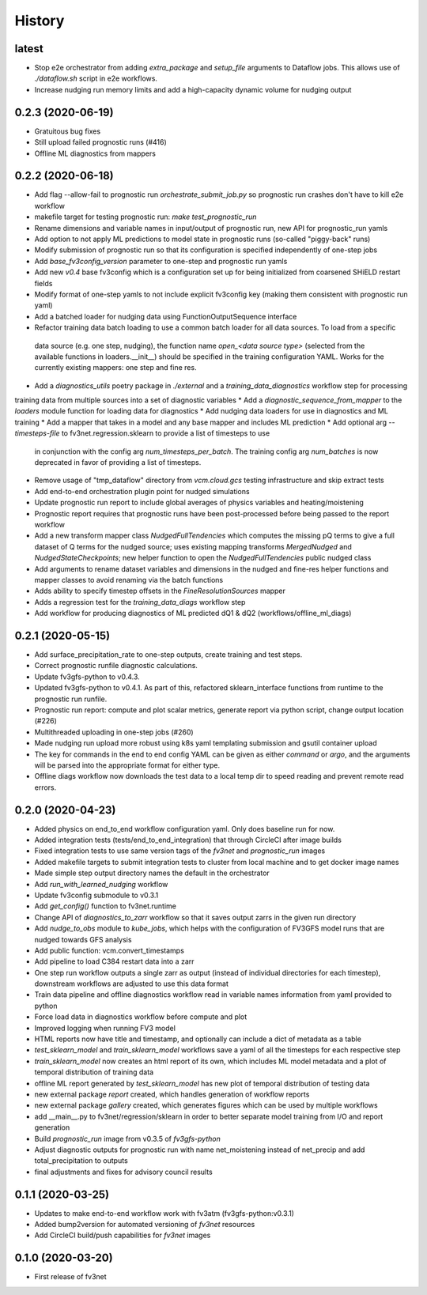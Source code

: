 =======
History
=======

latest
------
* Stop e2e orchestrator from adding `extra_package` and `setup_file` arguments to Dataflow jobs. This allows use of `./dataflow.sh` script in e2e workflows.
* Increase nudging run memory limits and add a high-capacity dynamic volume for nudging output 

0.2.3 (2020-06-19)
------------------
* Gratuitous bug fixes
* Still upload failed prognostic runs (#416)
* Offline ML diagnostics from mappers

0.2.2 (2020-06-18)
------
* Add flag --allow-fail to prognostic run `orchestrate_submit_job.py` so prognostic run crashes don't have to kill e2e workflow
* makefile target for testing prognostic run: `make test_prognostic_run`
* Rename dimensions and variable names in input/output of prognostic run, new API for prognostic_run yamls
* Add option to not apply ML predictions to model state in prognostic runs (so-called "piggy-back" runs)
* Modify submission of prognostic run so that its configuration is specified independently of one-step jobs
* Add `base_fv3config_version` parameter to one-step and prognostic run yamls
* Add new `v0.4` base fv3config which is a configuration set up for being initialized from coarsened SHiELD restart fields
* Modify format of one-step yamls to not include explicit fv3config key (making them consistent with prognostic run yaml)
* Add a batched loader for nudging data using FunctionOutputSequence interface
* Refactor training data batch loading to use a common batch loader for all data sources. To load from a specific
 data source (e.g. one step, nudging), the function name `open_<data source type>` (selected from the available functions in loaders.__init__)
 should be specified in the training configuration YAML. Works for the currently existing mappers: one step and fine res.
* Add a `diagnostics_utils` poetry package in `./external` and a `training_data_diagnostics` workflow step for processing
training data from multiple sources into a set of diagnostic variables
* Add a `diagnostic_sequence_from_mapper` to the `loaders` module function for loading data for diagnostics
* Add nudging data loaders for use in diagnostics and ML training
* Add a mapper that takes in a model and any base mapper and includes ML prediction
* Add optional arg `--timesteps-file` to fv3net.regression.sklearn to provide a list of timesteps to use 
 in conjunction with the config arg `num_timesteps_per_batch`. The training config arg `num_batches` is now
 deprecated in favor of providing a list of timesteps.
* Remove usage of "tmp_dataflow" directory from `vcm.cloud.gcs` testing infrastructure and skip extract tests
* Add end-to-end orchestration plugin point for nudged simulations
* Update prognostic run report to include global averages of physics variables and heating/moistening
* Prognostic report requires that prognostic runs have been post-processed before being passed to the report workflow
* Add a new transform mapper class `NudgedFullTendencies` which computes the missing pQ terms to give a full dataset of Q terms for the nudged source; uses existing mapping transforms `MergedNudged` and `NudgedStateCheckpoints`; new helper function to open the `NudgedFullTendencies` public nudged class
* Add arguments to rename dataset variables and dimensions in the nudged and fine-res helper functions and mapper classes to avoid renaming via the batch functions
* Adds ability to specify timestep offsets in the `FineResolutionSources` mapper
* Adds a regression test for the `training_data_diags` workflow step
* Add workflow for producing diagnostics of ML predicted dQ1 & dQ2 (workflows/offline_ml_diags)


0.2.1 (2020-05-15)
------
* Add surface_precipitation_rate to one-step outputs, create training and test steps.
* Correct prognostic runfile diagnostic calculations.
* Update fv3gfs-python to v0.4.3.
* Updated fv3gfs-python to v0.4.1. As part of this, refactored sklearn_interface functions from runtime to the prognostic run runfile.
* Prognostic run report: compute and plot scalar metrics, generate report via
  python script, change output location (#226)
* Multithreaded uploading in one-step jobs (#260)
* Made nudging run upload more robust using k8s yaml templating submission and gsutil container upload
* The key for commands in the end to end config YAML can be given as either `command` or `argo`, and the arguments will be parsed into the appropriate format for either type.
* Offline diags workflow now downloads the test data to a local temp dir to speed reading and prevent remote read errors.

0.2.0 (2020-04-23)
------------------
* Added physics on end_to_end workflow configuration yaml. Only does baseline run for now.
* Added integration tests (tests/end_to_end_integration) that through CircleCI after image builds
* Fixed integration tests to use same version tags of the `fv3net` and `prognostic_run` images
* Added makefile targets to submit integration tests to cluster from local machine and to get docker image names
* Made simple step output directory names the default in the orchestrator
* Add `run_with_learned_nudging` workflow
* Update fv3config submodule to v0.3.1
* Add `get_config()` function to fv3net.runtime
* Change API of `diagnostics_to_zarr` workflow so that it saves output zarrs in the given run directory
* Add `nudge_to_obs` module to `kube_jobs`, which helps with the configuration of FV3GFS model runs that are nudged towards GFS analysis
* Add public function: vcm.convert_timestamps
* Add pipeline to load C384 restart data into a zarr
* One step run workflow outputs a single zarr as output (instead of individual directories for each timestep), downstream workflows are adjusted to use this data format
* Train data pipeline and offline diagnostics workflow read in variable names information from yaml provided to python
* Force load data in diagnostics workflow before compute and plot
* Improved logging when running FV3 model
* HTML reports now have title and timestamp, and optionally can include a dict of metadata as a table
* `test_sklearn_model` and `train_sklearn_model` workflows save a yaml of all the timesteps for each respective step
* `train_sklearn_model` now creates an html report of its own, which includes ML model metadata and a plot of temporal distribution of training data
* offline ML report generated by `test_sklearn_model` has new plot of temporal distribution of testing data
* new external package `report` created, which handles generation of workflow reports
* new external package `gallery` created, which generates figures which can be used by multiple workflows
* add __main__.py to fv3net/regression/sklearn in order to better separate model training from I/O and report generation
* Build `prognostic_run` image from v0.3.5 of `fv3gfs-python`
* Adjust diagnostic outputs for prognostic run with name net_moistening instead of net_precip and add total_precipitation to outputs
* final adjustments and fixes for advisory council results



0.1.1 (2020-03-25)
------------------
* Updates to make end-to-end workflow work with fv3atm (fv3gfs-python:v0.3.1)
* Added bump2version for automated versioning of `fv3net` resources
* Add CircleCI build/push capabilities for `fv3net` images


0.1.0 (2020-03-20)
------------------
* First release of fv3net
